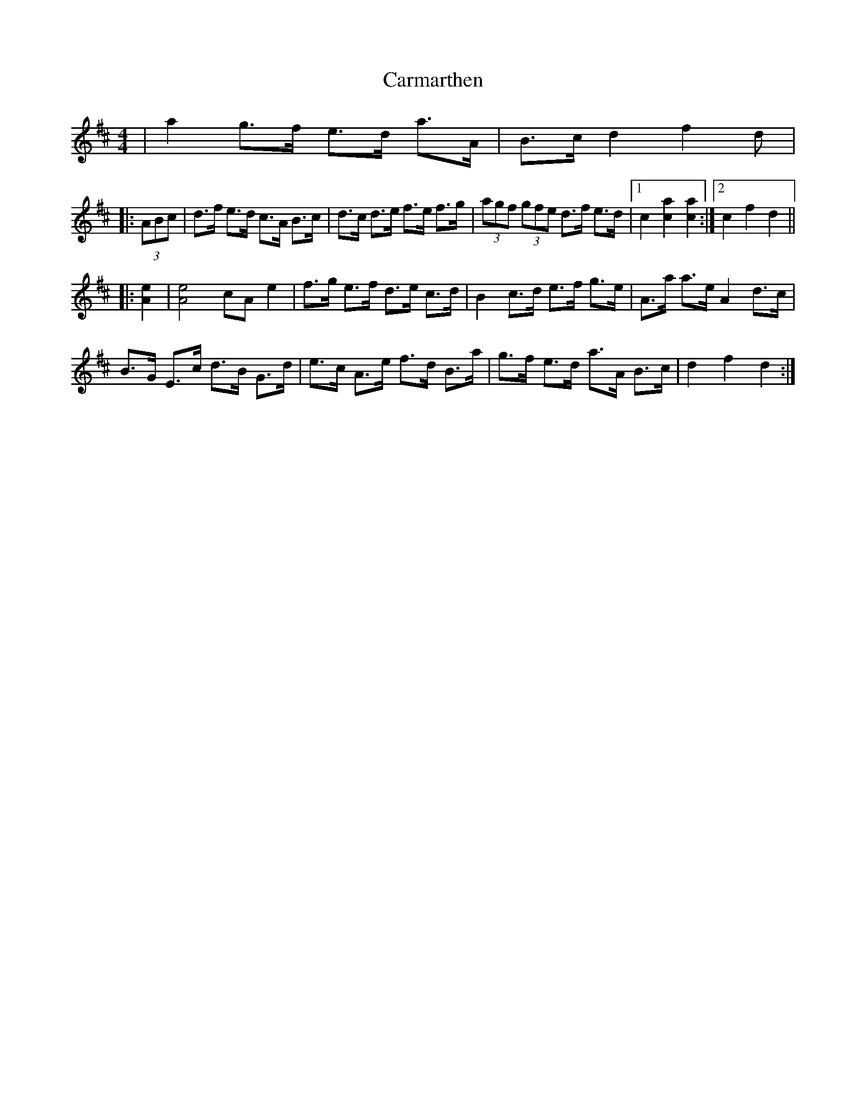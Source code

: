 X: 6216
T: Carmarthen
R: hornpipe
M: 4/4
K: Dmajor
|a2 g>f e>d a>A|B>c d2 f2d|
|:(3ABc|d>f e>d c>A B>c|d>c d>e f>e f>g|(3agf (3gfe d>f e>d|1 c2 [a2c2][a2c2]:|2 c2 f2 d2||
|:[A2e2]|[A4e4] cA e2|f>g e>f d>e c>d|B2 c>d e>f g>e|A>a a>e A2 d>c|
B>G E>c d>B G>d|e>c A>e f>d B>a|g>f e>d a>A B>c|d2 f2 d2:|

